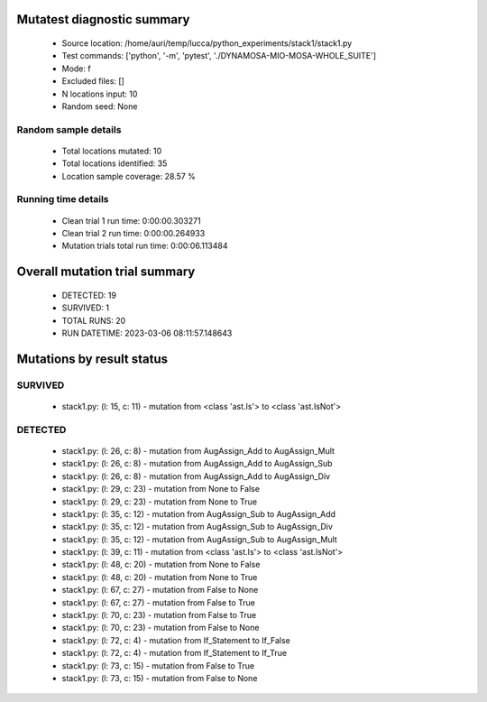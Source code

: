 Mutatest diagnostic summary
===========================
 - Source location: /home/auri/temp/lucca/python_experiments/stack1/stack1.py
 - Test commands: ['python', '-m', 'pytest', './DYNAMOSA-MIO-MOSA-WHOLE_SUITE']
 - Mode: f
 - Excluded files: []
 - N locations input: 10
 - Random seed: None

Random sample details
---------------------
 - Total locations mutated: 10
 - Total locations identified: 35
 - Location sample coverage: 28.57 %


Running time details
--------------------
 - Clean trial 1 run time: 0:00:00.303271
 - Clean trial 2 run time: 0:00:00.264933
 - Mutation trials total run time: 0:00:06.113484

Overall mutation trial summary
==============================
 - DETECTED: 19
 - SURVIVED: 1
 - TOTAL RUNS: 20
 - RUN DATETIME: 2023-03-06 08:11:57.148643


Mutations by result status
==========================


SURVIVED
--------
 - stack1.py: (l: 15, c: 11) - mutation from <class 'ast.Is'> to <class 'ast.IsNot'>


DETECTED
--------
 - stack1.py: (l: 26, c: 8) - mutation from AugAssign_Add to AugAssign_Mult
 - stack1.py: (l: 26, c: 8) - mutation from AugAssign_Add to AugAssign_Sub
 - stack1.py: (l: 26, c: 8) - mutation from AugAssign_Add to AugAssign_Div
 - stack1.py: (l: 29, c: 23) - mutation from None to False
 - stack1.py: (l: 29, c: 23) - mutation from None to True
 - stack1.py: (l: 35, c: 12) - mutation from AugAssign_Sub to AugAssign_Add
 - stack1.py: (l: 35, c: 12) - mutation from AugAssign_Sub to AugAssign_Div
 - stack1.py: (l: 35, c: 12) - mutation from AugAssign_Sub to AugAssign_Mult
 - stack1.py: (l: 39, c: 11) - mutation from <class 'ast.Is'> to <class 'ast.IsNot'>
 - stack1.py: (l: 48, c: 20) - mutation from None to False
 - stack1.py: (l: 48, c: 20) - mutation from None to True
 - stack1.py: (l: 67, c: 27) - mutation from False to None
 - stack1.py: (l: 67, c: 27) - mutation from False to True
 - stack1.py: (l: 70, c: 23) - mutation from False to True
 - stack1.py: (l: 70, c: 23) - mutation from False to None
 - stack1.py: (l: 72, c: 4) - mutation from If_Statement to If_False
 - stack1.py: (l: 72, c: 4) - mutation from If_Statement to If_True
 - stack1.py: (l: 73, c: 15) - mutation from False to True
 - stack1.py: (l: 73, c: 15) - mutation from False to None